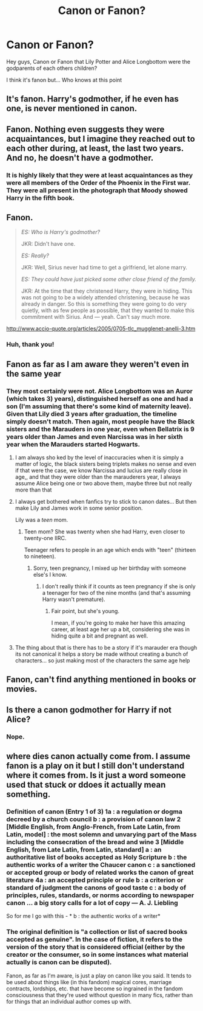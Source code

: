 #+TITLE: Canon or Fanon?

* Canon or Fanon?
:PROPERTIES:
:Author: LiriStorm
:Score: 7
:DateUnix: 1574392095.0
:DateShort: 2019-Nov-22
:FlairText: Discussion
:END:
Hey guys, Canon or Fanon that Lily Potter and Alice Longbottom were the godparents of each others children?

I think it's fanon but... Who knows at this point


** It's fanon. Harry's godmother, if he even has one, is never mentioned in canon.
:PROPERTIES:
:Author: Lord-Potter-Black
:Score: 25
:DateUnix: 1574392578.0
:DateShort: 2019-Nov-22
:END:


** Fanon. Nothing even suggests they were acquaintances, but I imagine they reached out to each other during, at least, the last two years. And no, he doesn't have a godmother.
:PROPERTIES:
:Author: Ash_Lestrange
:Score: 15
:DateUnix: 1574392584.0
:DateShort: 2019-Nov-22
:END:

*** It is highly likely that they were at least acquaintances as they were all members of the Order of the Phoenix in the First war. They were all present in the photograph that Moody showed Harry in the fifth book.
:PROPERTIES:
:Author: rohan62442
:Score: 9
:DateUnix: 1574429092.0
:DateShort: 2019-Nov-22
:END:


** Fanon.

#+begin_quote
  /ES: Who is Harry's godmother?/

  JKR: Didn't have one.

  /ES: Really?/

  JKR: Well, Sirius never had time to get a girlfriend, let alone marry.

  /ES: They could have just picked some other close friend of the family./

  JKR: At the time that they christened Harry, they were in hiding. This was not going to be a widely attended christening, because he was already in danger. So this is something they were going to do very quietly, with as few people as possible, that they wanted to make this commitment with Sirius. And --- yeah. Can't say much more.
#+end_quote

[[http://www.accio-quote.org/articles/2005/0705-tlc_mugglenet-anelli-3.htm]]
:PROPERTIES:
:Author: Mindovin
:Score: 3
:DateUnix: 1574479554.0
:DateShort: 2019-Nov-23
:END:

*** Huh, thank you!
:PROPERTIES:
:Author: LiriStorm
:Score: 1
:DateUnix: 1574516529.0
:DateShort: 2019-Nov-23
:END:


** Fanon as far as I am aware they weren't even in the same year
:PROPERTIES:
:Author: Vanagan
:Score: 2
:DateUnix: 1574414007.0
:DateShort: 2019-Nov-22
:END:

*** They most certainly were not. Alice Longbottom was an Auror (which takes 3) years), distinguished herself as one and had a son (I'm assuming that there's some kind of maternity leave). Given that Lily died 3 years after graduation, the timeline simply doesn't match. Then again, most people have the Black sisters and the Marauders in one year, even when Bellatrix is 9 years older than James and even Narcissa was in her sixth year when the Marauders started Hogwarts.
:PROPERTIES:
:Author: Hellstrike
:Score: 5
:DateUnix: 1574440241.0
:DateShort: 2019-Nov-22
:END:

**** I am always sho ked by the level of inaccuracies when it is simply a matter of logic, the black sisters being triplets makes no sense and even if that were the case, we know Narcissa and lucius are really close in age,, and that they were older than the marauderers year, I always assume Alice being one or two above them, maybe three but not really more than that
:PROPERTIES:
:Author: Vanagan
:Score: 3
:DateUnix: 1574444854.0
:DateShort: 2019-Nov-22
:END:


**** I always get bothered when fanfics try to stick to canon dates... But then make Lily and James work in some senior position.

Lily was a /teen/ mom.
:PROPERTIES:
:Author: SpongeBobmobiuspants
:Score: 2
:DateUnix: 1574445600.0
:DateShort: 2019-Nov-22
:END:

***** Teen mom? She was twenty when she had Harry, even closer to twenty-one IIRC.

Teenager refers to people in an age which ends with "teen" (thirteen to nineteen).
:PROPERTIES:
:Author: Hellstrike
:Score: 3
:DateUnix: 1574447923.0
:DateShort: 2019-Nov-22
:END:

****** Sorry, teen pregnancy, I mixed up her birthday with someone else's I know.
:PROPERTIES:
:Author: SpongeBobmobiuspants
:Score: 2
:DateUnix: 1574466682.0
:DateShort: 2019-Nov-23
:END:

******* I don't really think if it counts as teen pregnancy if she is only a teenager for two of the nine months (and that's assuming Harry wasn't premature).
:PROPERTIES:
:Author: Hellstrike
:Score: 1
:DateUnix: 1574467522.0
:DateShort: 2019-Nov-23
:END:

******** Fair point, but she's young.

I mean, if you're going to make her have this amazing career, at least age her up a bit, considering she was in hiding quite a bit and pregnant as well.
:PROPERTIES:
:Author: SpongeBobmobiuspants
:Score: 1
:DateUnix: 1574474096.0
:DateShort: 2019-Nov-23
:END:


**** The thing about that is there has to be a story if it's marauder era though its not canonical it helps a story be made without creating a bunch of characters... so just making most of the characters the same age help
:PROPERTIES:
:Author: NateGuin
:Score: 1
:DateUnix: 1574448421.0
:DateShort: 2019-Nov-22
:END:


** Fanon, can't find anything mentioned in books or movies.
:PROPERTIES:
:Author: Ravenswing79
:Score: 2
:DateUnix: 1589437408.0
:DateShort: 2020-May-14
:END:


** Is there a canon godmother for Harry if not Alice?
:PROPERTIES:
:Author: LiriStorm
:Score: 1
:DateUnix: 1574392136.0
:DateShort: 2019-Nov-22
:END:

*** Nope.
:PROPERTIES:
:Author: monkeyepoxy
:Score: 8
:DateUnix: 1574395591.0
:DateShort: 2019-Nov-22
:END:


** where dies canon actually come from. I assume fanon is a play on it but I still don't understand where it comes from. Is it just a word someone used that stuck or ddoes it actually mean something.
:PROPERTIES:
:Author: jasoneill23
:Score: 1
:DateUnix: 1574419451.0
:DateShort: 2019-Nov-22
:END:

*** Definition of canon (Entry 1 of 3) 1a : a regulation or dogma decreed by a church council b : a provision of canon law 2 [Middle English, from Anglo-French, from Late Latin, from Latin, model] : the most solemn and unvarying part of the Mass including the consecration of the bread and wine 3 [Middle English, from Late Latin, from Latin, standard] a : an authoritative list of books accepted as Holy Scripture b : the authentic works of a writer the Chaucer canon c : a sanctioned or accepted group or body of related works the canon of great literature 4a : an accepted principle or rule b : a criterion or standard of judgment the canons of good taste c : a body of principles, rules, standards, or norms according to newspaper canon ... a big story calls for a lot of copy --- A. J. Liebling

So for me I go with this - * b : the authentic works of a writer*
:PROPERTIES:
:Author: LiriStorm
:Score: 2
:DateUnix: 1574431620.0
:DateShort: 2019-Nov-22
:END:


*** The original definition is "a collection or list of sacred books accepted as genuine". In the case of fiction, it refers to the version of the story that is considered official (either by the creator or the consumer, so in some instances what material actually is canon can be disputed).

Fanon, as far as I'm aware, is just a play on canon like you said. It tends to be used about things like (in this fandom) magical cores, marriage contracts, lordships, etc. that have become so ingrained in the fandom consciousness that they're used without question in many fics, rather than for things that an individual author comes up with.
:PROPERTIES:
:Author: swishyclang
:Score: 1
:DateUnix: 1574425454.0
:DateShort: 2019-Nov-22
:END:
